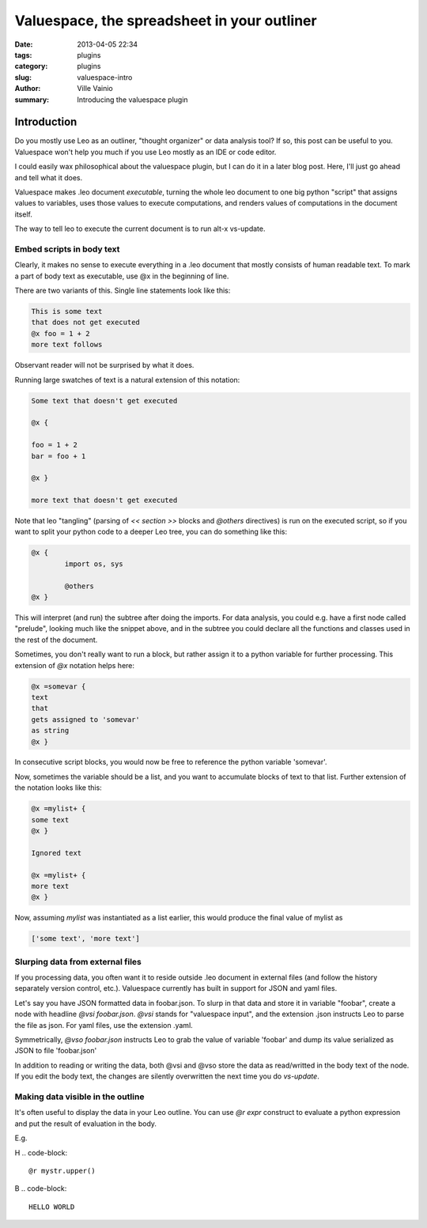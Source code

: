 Valuespace, the spreadsheet in your outliner
############################################

:date: 2013-04-05 22:34
:tags: plugins
:category: plugins
:slug: valuespace-intro
:author: Ville Vainio
:summary: Introducing the valuespace plugin

Introduction
------------

Do you mostly use Leo as an outliner, "thought organizer" or data analysis tool? If so, this post can be useful to you. Valuespace won't help you much if you use Leo mostly as an IDE or code editor.

I could easily wax philosophical about the valuespace plugin, but I can do it in a later blog post. Here, I'll just go ahead and tell what it does.

Valuespace makes .leo document *executable*, turning the whole leo document to one big python "script" that assigns values to variables, uses those values to execute computations, and renders values of computations in the document itself.

The way to tell leo to execute the current document is to run alt-x vs-update.


Embed scripts in body text
==========================

Clearly, it makes no sense to execute everything in a .leo document that mostly consists of human readable text. To mark a part of body text as executable, use @x in the beginning of line.

There are two variants of this. Single line statements look like this:


.. code-block:: python

	This is some text
	that does not get executed
	@x foo = 1 + 2
	more text follows

Observant reader will not be surprised by what it does.

Running large swatches of text is a natural extension of this notation:

.. code-block:: python

	Some text that doesn't get executed

	@x {

	foo = 1 + 2
	bar = foo + 1

	@x }

	more text that doesn't get executed

Note that leo "tangling" (parsing of  `<< section >>` blocks and `@others` directives) is run on the executed script, so if you want to split your python code to a deeper Leo tree, you can do something like this:

.. code-block:: python

	@x {
		import os, sys

		@others
	@x }

This will interpret (and run) the subtree after doing the imports. For data analysis, you could e.g. have a first node called "prelude", looking much like the snippet above, and in the subtree you could declare all the functions and classes used in the rest of the document.

Sometimes, you don't really want to run a block, but rather assign it
to a python variable for further processing. This extension of `@x` notation helps here:

.. code-block:: python

	@x =somevar {
	text
	that
	gets assigned to 'somevar'
	as string
	@x }

In consecutive script blocks, you would now be free to reference the python variable 'somevar'.

Now, sometimes the variable should be a list, and you want to accumulate blocks of text to that list. Further extension of the notation looks like this:

.. code-block:: python

	@x =mylist+ {
	some text
	@x }

	Ignored text

	@x =mylist+ {
	more text
	@x }

Now, assuming `mylist` was instantiated as a list earlier, this would produce the final value of mylist as

.. code-block:: python

 	['some text', 'more text']

Slurping data from external files
=================================

If you processing data, you often want it to reside outside .leo document in external files (and follow the history separately version control, etc.). Valuespace currently has built in support for JSON and
yaml files.

Let's say you have JSON formatted data in foobar.json. To slurp in that data and store it in variable "foobar", create a node with headline `@vsi foobar.json`. `@vsi` stands for "valuespace input", and the extension .json instructs Leo to parse the file as json. For yaml files, use the extension .yaml.

Symmetrically, `@vso foobar.json` instructs Leo to grab the value of variable 'foobar' and dump its value serialized as JSON to file 'foobar.json'

In addition to reading or writing the data, both @vsi and @vso store the data as read/writted in the body text of the node. If you edit the body text, the changes are silently overwritten the next time you do `vs-update`.

Making data visible in the outline
==================================

It's often useful to display the data in your Leo outline. You can use `@r expr` construct to evaluate a python expression and put the result of evaluation in the body.

E.g.

H
.. code-block::
	@r mystr.upper()

B
.. code-block::
	HELLO WORLD











